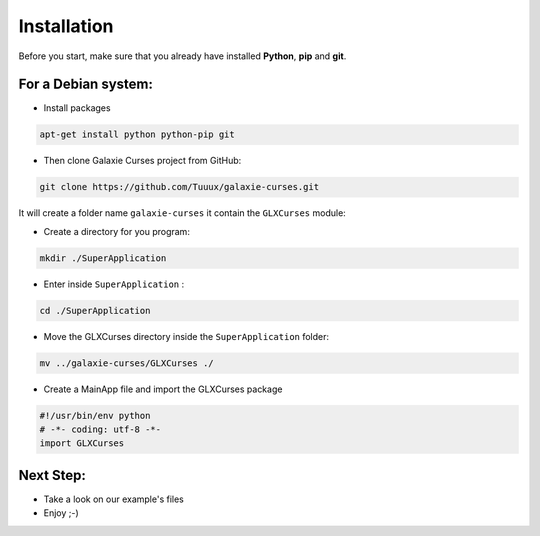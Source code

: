 .. _instalation:

============
Installation
============


Before you start, make sure that you already have installed **Python**, **pip**
and **git**.

For a Debian system:
--------------------

* Install packages

.. code:: bash

    apt-get install python python-pip git


* Then clone Galaxie Curses project from GitHub:

.. code:: bash

    git clone https://github.com/Tuuux/galaxie-curses.git


It will create a folder name ``galaxie-curses`` it contain the ``GLXCurses`` module:

* Create a directory for you program:

.. code:: bash

   mkdir ./SuperApplication


* Enter inside ``SuperApplication`` :

.. code:: bash

   cd ./SuperApplication


* Move the GLXCurses directory inside the ``SuperApplication`` folder:

.. code:: bash

   mv ../galaxie-curses/GLXCurses ./

* Create a MainApp file and import the GLXCurses package

.. code:: python

   #!/usr/bin/env python
   # -*- coding: utf-8 -*-
   import GLXCurses

Next Step:
----------

* Take a look on our example's files
* Enjoy ;-)
